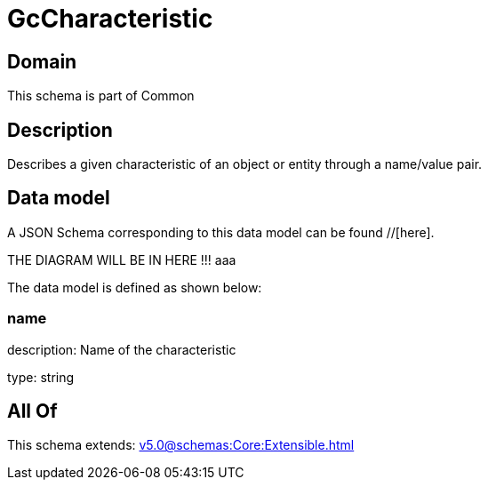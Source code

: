 = GcCharacteristic

[#domain]
== Domain

This schema is part of Common

[#description]
== Description
Describes a given characteristic of an object or entity through a name/value pair.


[#data_model]
== Data model

A JSON Schema corresponding to this data model can be found //[here].

THE DIAGRAM WILL BE IN HERE !!!
aaa

The data model is defined as shown below:


=== name
description: Name of the characteristic

type: string


[#all_of]
== All Of

This schema extends: xref:v5.0@schemas:Core:Extensible.adoc[]
